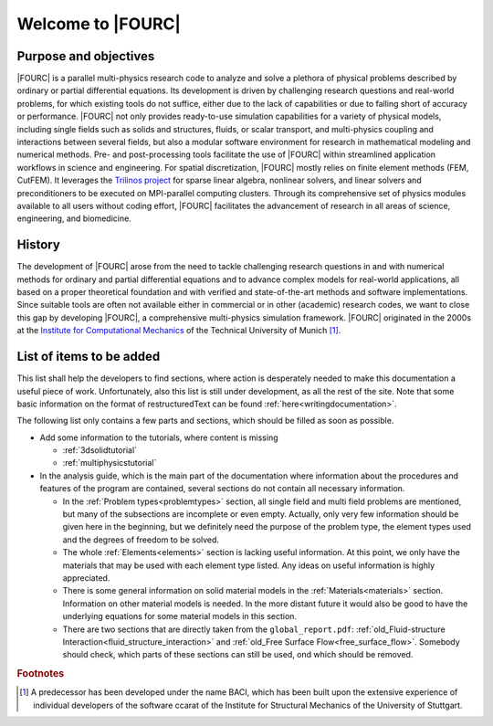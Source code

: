 .. _WelcomeTo4C:

===================
Welcome to |FOURC|
===================

Purpose and objectives
---------------------

|FOURC| is a parallel multi-physics research code
to analyze and solve a plethora of physical problems
described by ordinary or partial differential equations.
Its development is driven by challenging research questions and real-world problems,
for which existing tools do not suffice, either due to the lack of capabilities or due to falling short of accuracy or performance.
|FOURC| not only provides ready-to-use simulation capabilities for a variety of physical models,
including single fields such as solids and structures, fluids, or scalar transport,
and multi-physics coupling and interactions between several fields,
but also a modular software environment for research in mathematical modeling and numerical methods.
Pre- and post-processing tools facilitate the use of |FOURC| within streamlined application workflows in science and engineering.
For spatial discretization, |FOURC| mostly relies on finite element methods (FEM, CutFEM).
It leverages the `Trilinos project <https://trilinos.github.io>`_ for sparse linear algebra, nonlinear solvers, and linear solvers and preconditioners
to be executed on MPI-parallel computing clusters.
Through its comprehensive set of physics modules available to all users without coding effort,
|FOURC| facilitates the advancement of research in all areas of science, engineering, and biomedicine.

History
-------

The development of |FOURC| arose from the need to tackle challenging research questions
in and with numerical methods for ordinary and partial differential equations
and to advance complex models for real-world applications,
all based on a proper theoretical foundation and with verified and state-of-the-art methods and software implementations.
Since suitable tools are often not available either in commercial or in other (academic) research codes,
we want to close this gap by developing |FOURC|, a comprehensive multi-physics simulation framework.
|FOURC| originated in the 2000s at the `Institute for Computational Mechanics <https://www.epc.ed.tum.de/lnm/home/>`_ of the Technical University of Munich [#f1]_.

.. _items-to-be-added:

List of items to be added
--------------------------

This list shall help the developers to find sections,
where action is desperately needed to make this documentation a useful piece of work.
Unfortunately, also this list is still under development, as all the rest of the site.
Note that some basic information on the format of restructuredText can be found :ref:`here<writingdocumentation>`.

The following list only contains a few parts and sections, which should be filled as soon as possible.

- Add some information to the tutorials, where content is missing

  - :ref:`3dsolidtutorial`
  - :ref:`multiphysicstutorial`

- In the analysis guide, which is the main part of the documentation where information about the procedures and features of the program are contained,
  several sections do not contain all necessary information.

  - In the :ref:`Problem types<problemtypes>` section, all single field and multi field problems are mentioned,
    but many of the subsections are incomplete or even empty. Actually, only very few information should be given here in the beginning,
    but we definitely need the purpose of the problem type, the element types used and the degrees of freedom to be solved.

  - The whole :ref:`Elements<elements>` section is lacking useful information.
    At this point, we only have the materials that may be used with each element type listed.
    Any ideas on useful information is highly appreciated.

  - There is some general information on solid material models in the :ref:`Materials<materials>` section.
    Information on other material models is needed.
    In the more distant future it would also be good to have the underlying equations for some material models in this section.

  - There are two sections that are directly taken from the ``global_report.pdf``:
    :ref:`old_Fluid-structure Interaction<fluid_structure_interaction>` and :ref:`old_Free Surface Flow<free_surface_flow>`.
    Somebody should check, which parts of these sections can still be used, ond which should be removed.

.. rubric:: Footnotes

.. [#f1] A predecessor has been developed under the name BACI, which has been built upon the extensive experience of individual developers of the software ccarat of the Institute for Structural Mechanics of the University of Stuttgart.